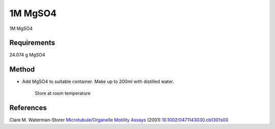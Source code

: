1M MgSO4
========================================================================================================

.. sectionauthor:: Martin Fitzpatrick <martin.fitzpatrick@gmail.com>
.. tags:: media-solutions

1M MgSO4






Requirements
------------
24.074 g MgSO4


Method
------

- Add MgSO4 to suitable container. Make up to 200ml with distilled water.

    Store at room temperature




References
----------


Clare M. Waterman-Storer `Microtubule/Organelle Motility Assays <http://dx.doi.org/10.1002/0471143030.cb1301s00>`__  (2001)
`10.1002/0471143030.cb1301s00 <http://dx.doi.org/10.1002/0471143030.cb1301s00>`__





